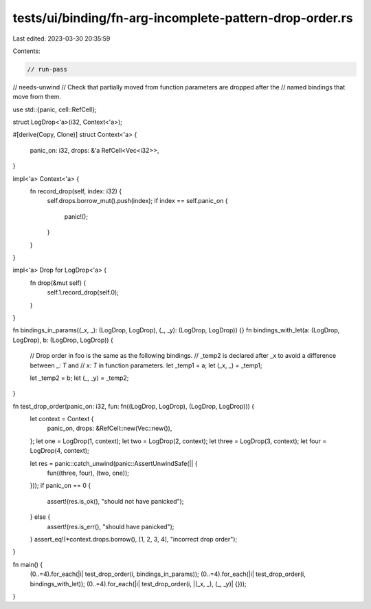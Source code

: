 tests/ui/binding/fn-arg-incomplete-pattern-drop-order.rs
========================================================

Last edited: 2023-03-30 20:35:59

Contents:

.. code-block:: rs

    // run-pass
// needs-unwind
// Check that partially moved from function parameters are dropped after the
// named bindings that move from them.


use std::{panic, cell::RefCell};

struct LogDrop<'a>(i32, Context<'a>);

#[derive(Copy, Clone)]
struct Context<'a> {
    panic_on: i32,
    drops: &'a RefCell<Vec<i32>>,
}

impl<'a> Context<'a> {
    fn record_drop(self, index: i32) {
        self.drops.borrow_mut().push(index);
        if index == self.panic_on {
            panic!();
        }
    }
}

impl<'a> Drop for LogDrop<'a> {
    fn drop(&mut self) {
        self.1.record_drop(self.0);
    }
}

fn bindings_in_params((_x, _): (LogDrop, LogDrop), (_, _y): (LogDrop, LogDrop)) {}
fn bindings_with_let(a: (LogDrop, LogDrop), b: (LogDrop, LogDrop)) {
    // Drop order in foo is the same as the following bindings.
    // _temp2 is declared after _x to avoid a difference between `_: T` and
    // `x: T` in function parameters.
    let _temp1 = a;
    let (_x, _) = _temp1;

    let _temp2 = b;
    let (_, _y) = _temp2;
}

fn test_drop_order(panic_on: i32, fun: fn((LogDrop, LogDrop), (LogDrop, LogDrop))) {
    let context = Context {
        panic_on,
        drops: &RefCell::new(Vec::new()),
    };
    let one = LogDrop(1, context);
    let two = LogDrop(2, context);
    let three = LogDrop(3, context);
    let four = LogDrop(4, context);

    let res = panic::catch_unwind(panic::AssertUnwindSafe(|| {
        fun((three, four), (two, one));
    }));
    if panic_on == 0 {
        assert!(res.is_ok(), "should not have panicked");
    } else {
        assert!(res.is_err(), "should have panicked");
    }
    assert_eq!(*context.drops.borrow(), [1, 2, 3, 4], "incorrect drop order");
}

fn main() {
    (0..=4).for_each(|i| test_drop_order(i, bindings_in_params));
    (0..=4).for_each(|i| test_drop_order(i, bindings_with_let));
    (0..=4).for_each(|i| test_drop_order(i, |(_x, _), (_, _y)| {}));
}


